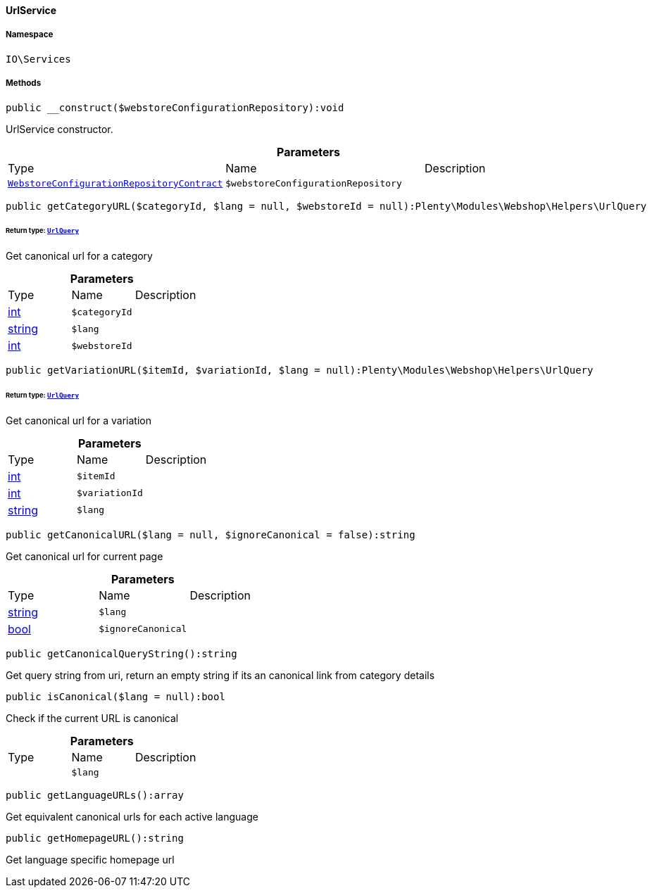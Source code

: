 :table-caption!:
:example-caption!:
:source-highlighter: prettify
:sectids!:

[[io__urlservice]]
==== UrlService





===== Namespace

`IO\Services`






===== Methods

[source%nowrap, php]
----

public __construct($webstoreConfigurationRepository):void

----

    





UrlService constructor.

.*Parameters*
|===
|Type |Name |Description
|        xref:Webshop.adoc#webshop_contracts_webstoreconfigurationrepositorycontract[`WebstoreConfigurationRepositoryContract`]
a|`$webstoreConfigurationRepository`
|
|===


[source%nowrap, php]
----

public getCategoryURL($categoryId, $lang = null, $webstoreId = null):Plenty\Modules\Webshop\Helpers\UrlQuery

----

    


====== *Return type:*        xref:Webshop.adoc#webshop_helpers_urlquery[`UrlQuery`]


Get canonical url for a category

.*Parameters*
|===
|Type |Name |Description
|link:http://php.net/int[int^]
a|`$categoryId`
|

|link:http://php.net/string[string^]
a|`$lang`
|

|link:http://php.net/int[int^]
a|`$webstoreId`
|
|===


[source%nowrap, php]
----

public getVariationURL($itemId, $variationId, $lang = null):Plenty\Modules\Webshop\Helpers\UrlQuery

----

    


====== *Return type:*        xref:Webshop.adoc#webshop_helpers_urlquery[`UrlQuery`]


Get canonical url for a variation

.*Parameters*
|===
|Type |Name |Description
|link:http://php.net/int[int^]
a|`$itemId`
|

|link:http://php.net/int[int^]
a|`$variationId`
|

|link:http://php.net/string[string^]
a|`$lang`
|
|===


[source%nowrap, php]
----

public getCanonicalURL($lang = null, $ignoreCanonical = false):string

----

    





Get canonical url for current page

.*Parameters*
|===
|Type |Name |Description
|link:http://php.net/string[string^]
a|`$lang`
|

|link:http://php.net/bool[bool^]
a|`$ignoreCanonical`
|
|===


[source%nowrap, php]
----

public getCanonicalQueryString():string

----

    





Get query string from uri, return an empty string if its an canonical link from category details

[source%nowrap, php]
----

public isCanonical($lang = null):bool

----

    





Check if the current URL is canonical

.*Parameters*
|===
|Type |Name |Description
|
a|`$lang`
|
|===


[source%nowrap, php]
----

public getLanguageURLs():array

----

    





Get equivalent canonical urls for each active language

[source%nowrap, php]
----

public getHomepageURL():string

----

    





Get language specific homepage url

